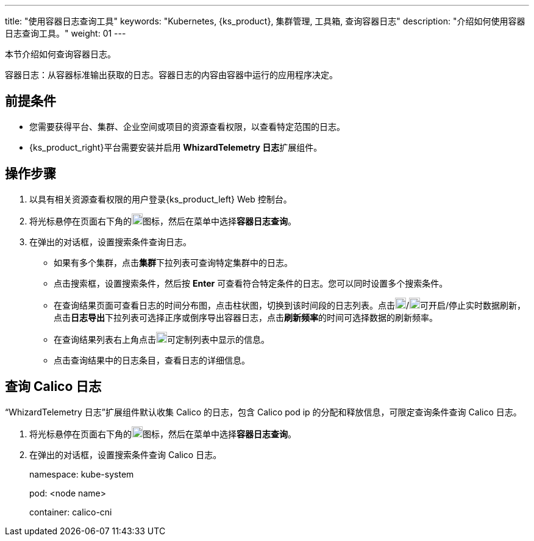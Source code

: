---
title: "使用容器日志查询工具"
keywords: "Kubernetes, {ks_product}, 集群管理, 工具箱, 查询容器日志"
description: "介绍如何使用容器日志查询工具。"
weight: 01
---

本节介绍如何查询容器日志。

容器日志：从容器标准输出获取的日志。容器日志的内容由容器中运行的应用程序决定。


== 前提条件

* 您需要获得平台、集群、企业空间或项目的资源查看权限，以查看特定范围的日志。
* {ks_product_right}平台需要安装并启用 **WhizardTelemetry 日志**扩展组件。

== 操作步骤

. 以具有相关资源查看权限的用户登录{ks_product_left} Web 控制台。

. 将光标悬停在页面右下角的image:/images/ks-qkcp/zh/icons/hammer.svg[hammer,18,18]图标，然后在菜单中选择**容器日志查询**。

. 在弹出的对话框，设置搜索条件查询日志。
+
--
* 如果有多个集群，点击**集群**下拉列表可查询特定集群中的日志。

* 点击搜索框，设置搜索条件，然后按 **Enter** 可查看符合特定条件的日志。您可以同时设置多个搜索条件。

* 在查询结果页面可查看日志的时间分布图，点击柱状图，切换到该时间段的日志列表。点击image:/images/ks-qkcp/zh/icons/start-dark.svg[start-dark,18,18]/image:/images/ks-qkcp/zh/icons/stop-dark-white.svg[stop-dark-white,18,18]可开启/停止实时数据刷新，点击**日志导出**下拉列表可选择正序或倒序导出容器日志，点击**刷新频率**的时间可选择数据的刷新频率。

* 在查询结果列表右上角点击image:/images/ks-qkcp/zh/icons/cogwheel.svg[cogwheel,18,18]可定制列表中显示的信息。

* 点击查询结果中的日志条目，查看日志的详细信息。
--

== 查询 Calico 日志

“WhizardTelemetry 日志”扩展组件默认收集 Calico 的日志，包含 Calico pod ip 的分配和释放信息，可限定查询条件查询 Calico 日志。

. 将光标悬停在页面右下角的image:/images/ks-qkcp/zh/icons/hammer.svg[hammer,18,18]图标，然后在菜单中选择**容器日志查询**。

. 在弹出的对话框，设置搜索条件查询 Calico 日志。
+
--
namespace: kube-system

pod: <node name>

container: calico-cni
--
